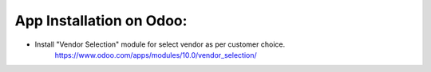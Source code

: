 
App Installation on Odoo:
=========================

* Install "Vendor Selection" module for select vendor as per customer choice.
   https://www.odoo.com/apps/modules/10.0/vendor_selection/
   

